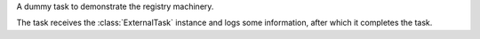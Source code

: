 A dummy task to demonstrate the registry machinery.

The task receives the :class:`ExternalTask` instance and logs some information,
after which it completes the task.
